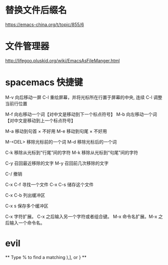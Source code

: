 * 替换文件后缀名
  https://emacs-china.org/t/topic/855/6

* 文件管理器
  http://lifegoo.pluskid.org/wiki/EmacsAsFileManger.html
* spacemacs 快捷键
  M-v     向后移动一屏
  C-l     重绘屏幕，并将光标所在行置于屏幕的中央, 连续 C-l 调整当前行位置


  M-f     向右移动一个词【对中文是移动到下一个标点符号】
  M-b     向左移动一个词【对中文是移动到上一个标点符号】

  M-a     移动到句首 × 不好用
  M-e     移动到句尾 × 不好用

  M-<DEL>      移除光标前的一个词
  M-d          移除光标后的一个词

  C-k          移除从光标到“行尾”间的字符
  M-k          移除从光标到“句尾”间的字符

  C-y           召回最近移除的文字
  M-y           召回前几次移除的文字

  C-/           撤销

  C-x C-f   寻找一个文件
  C-x C-s   储存这个文件

  C-x C-b   列出缓冲区

  C-x s   保存多个缓冲区

  C-x     字符扩展。  C-x 之后输入另一个字符或者组合键。
  M-x     命令名扩展。M-x 之后输入一个命令名。

* evil
  ** Type  %  to find a matching ),], or } **

